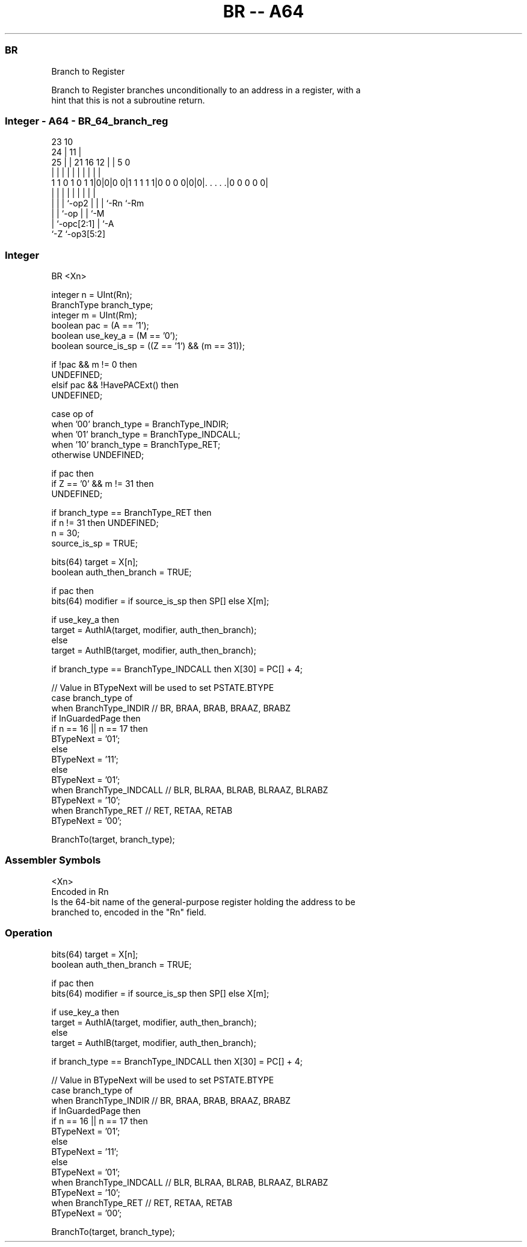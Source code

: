 .nh
.TH "BR -- A64" "7" " "  "instruction" "general"
.SS BR
 Branch to Register

 Branch to Register branches unconditionally to an address in a register, with a
 hint that this is not a subroutine return.



.SS Integer - A64 - BR_64_branch_reg
 
                                                                   
                   23                        10                    
                 24 |                      11 |                    
               25 | |  21        16      12 | |         5         0
                | | |   |         |       | | |         |         |
   1 1 0 1 0 1 1|0|0|0 0|1 1 1 1 1|0 0 0 0|0|0|. . . . .|0 0 0 0 0|
                | | |   |         |       | | |         |
                | | |   `-op2     |       | | `-Rn      `-Rm
                | | `-op          |       | `-M
                | `-opc[2:1]      |       `-A
                `-Z               `-op3[5:2]
  
  
 
.SS Integer
 
 BR  <Xn>
 
 integer n = UInt(Rn);
 BranchType branch_type;
 integer m = UInt(Rm);
 boolean pac = (A == '1');
 boolean use_key_a = (M == '0');
 boolean source_is_sp = ((Z == '1') && (m == 31));
 
 if !pac && m != 0 then 
     UNDEFINED;
 elsif pac && !HavePACExt() then 
     UNDEFINED;
 
 case op of
     when '00' branch_type = BranchType_INDIR;
     when '01' branch_type = BranchType_INDCALL;
     when '10' branch_type = BranchType_RET;
     otherwise UNDEFINED;
 
 if pac then
     if Z == '0' && m != 31 then
         UNDEFINED;
 
     if branch_type == BranchType_RET then
         if n != 31 then UNDEFINED;
         n = 30;
         source_is_sp = TRUE;
 
 bits(64) target = X[n];
 boolean auth_then_branch = TRUE;
 
 if pac then
     bits(64) modifier = if source_is_sp then SP[] else X[m];
 
     if use_key_a then
         target = AuthIA(target, modifier, auth_then_branch);
     else
         target = AuthIB(target, modifier, auth_then_branch);
 
 if branch_type == BranchType_INDCALL then X[30] = PC[] + 4;
 
 // Value in BTypeNext will be used to set PSTATE.BTYPE
 case branch_type of
     when BranchType_INDIR           // BR, BRAA, BRAB, BRAAZ, BRABZ
         if InGuardedPage then
             if n == 16 || n == 17 then
                 BTypeNext = '01';
             else
                 BTypeNext = '11';
         else
             BTypeNext = '01';
     when BranchType_INDCALL         // BLR, BLRAA, BLRAB, BLRAAZ, BLRABZ
         BTypeNext = '10';
     when BranchType_RET             // RET, RETAA, RETAB 
         BTypeNext = '00';
 
 BranchTo(target, branch_type);
 

.SS Assembler Symbols

 <Xn>
  Encoded in Rn
  Is the 64-bit name of the general-purpose register holding the address to be
  branched to, encoded in the "Rn" field.



.SS Operation

 bits(64) target = X[n];
 boolean auth_then_branch = TRUE;
 
 if pac then
     bits(64) modifier = if source_is_sp then SP[] else X[m];
 
     if use_key_a then
         target = AuthIA(target, modifier, auth_then_branch);
     else
         target = AuthIB(target, modifier, auth_then_branch);
 
 if branch_type == BranchType_INDCALL then X[30] = PC[] + 4;
 
 // Value in BTypeNext will be used to set PSTATE.BTYPE
 case branch_type of
     when BranchType_INDIR           // BR, BRAA, BRAB, BRAAZ, BRABZ
         if InGuardedPage then
             if n == 16 || n == 17 then
                 BTypeNext = '01';
             else
                 BTypeNext = '11';
         else
             BTypeNext = '01';
     when BranchType_INDCALL         // BLR, BLRAA, BLRAB, BLRAAZ, BLRABZ
         BTypeNext = '10';
     when BranchType_RET             // RET, RETAA, RETAB 
         BTypeNext = '00';
 
 BranchTo(target, branch_type);

